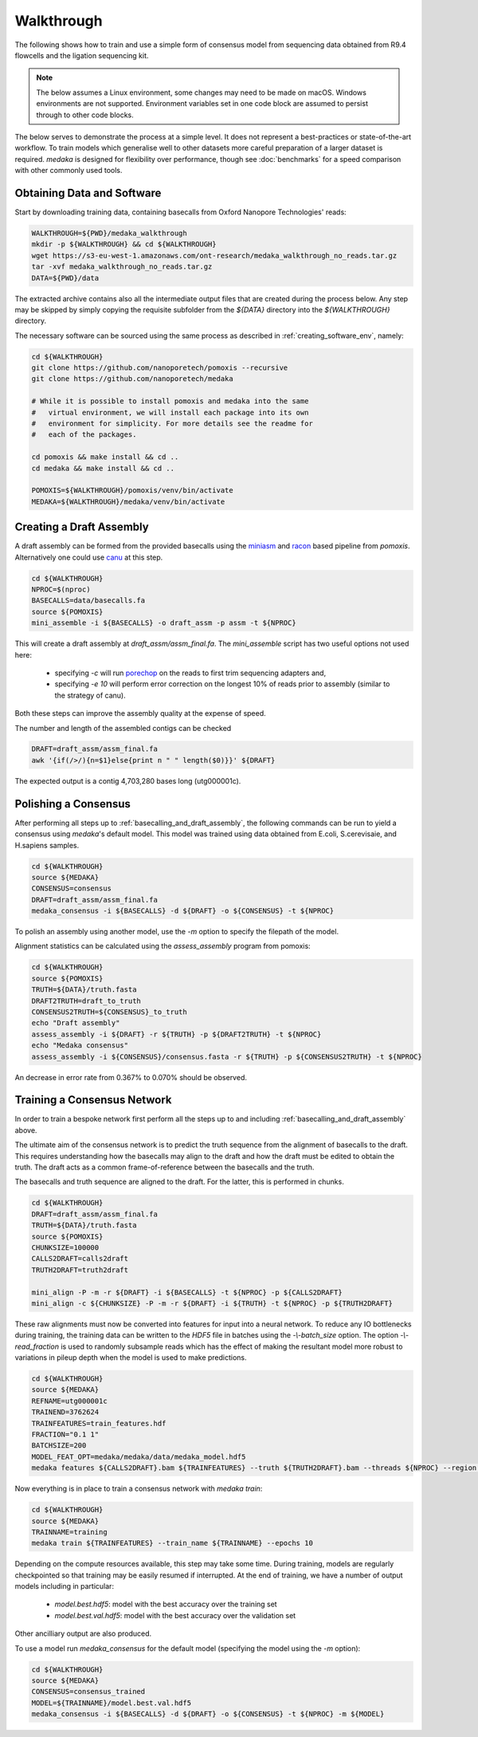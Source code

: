 Walkthrough
===========

The following shows how to train and use a simple form of consensus
model from sequencing data obtained from R9.4 flowcells and the
ligation sequencing kit.

.. note:: The below assumes a Linux environment, some
    changes may need to be made on macOS. Windows environments are not
    supported. Environment variables set in one code block are assumed to
    persist through to other code blocks. 

The below serves to demonstrate the process at a simple level. It does not
represent a best-practices or state-of-the-art workflow. To train models
which generalise well to other datasets more careful preparation of a larger
dataset is required. `medaka` is designed for flexibility over performance,
though see :doc:`benchmarks` for a speed comparison with other commonly used
tools.


Obtaining Data and Software
---------------------------

Start by downloading training data, containing basecalls from Oxford Nanopore
Technologies' reads:

.. code-block:: bash

    WALKTHROUGH=${PWD}/medaka_walkthrough
    mkdir -p ${WALKTHROUGH} && cd ${WALKTHROUGH}
    wget https://s3-eu-west-1.amazonaws.com/ont-research/medaka_walkthrough_no_reads.tar.gz
    tar -xvf medaka_walkthrough_no_reads.tar.gz
    DATA=${PWD}/data

The extracted archive contains also all the intermediate output files that
are created during the process below. Any step may be skipped by simply copying
the requisite subfolder from the `${DATA}` directory into the `${WALKTHROUGH}`
directory.

The necessary software can be sourced using the same process as described in
:ref:`creating_software_env`, namely:

.. code-block:: bash

    cd ${WALKTHROUGH}
    git clone https://github.com/nanoporetech/pomoxis --recursive
    git clone https://github.com/nanoporetech/medaka
    
    # While it is possible to install pomoxis and medaka into the same
    #   virtual environment, we will install each package into its own
    #   environment for simplicity. For more details see the readme for
    #   each of the packages.

    cd pomoxis && make install && cd ..
    cd medaka && make install && cd ..

    POMOXIS=${WALKTHROUGH}/pomoxis/venv/bin/activate
    MEDAKA=${WALKTHROUGH}/medaka/venv/bin/activate


.. _basecalling_and_draft_assembly:

Creating a Draft Assembly
-------------------------

A draft assembly can be formed from the provided basecalls using the 
`miniasm <https://github.com/lh3/miniasm>`_ and
`racon <https://github.com/isovic/racon>`_ based pipeline from `pomoxis`.
Alternatively one could use `canu <https://github.com/marbl/canu>`_ at this step.

.. code-block:: bash

    cd ${WALKTHROUGH}
    NPROC=$(nproc)
    BASECALLS=data/basecalls.fa
    source ${POMOXIS}
    mini_assemble -i ${BASECALLS} -o draft_assm -p assm -t ${NPROC}

This will create a draft assembly at `draft_assm/assm_final.fa`. The
`mini_assemble` script has two useful options not used here:

    * specifying `-c` will run `porechop <https://github.com/rrwick/Porechop>`_
      on the reads to first trim sequencing adapters and,
    * specifying `-e 10` will perform error correction on the longest 10% of
      reads prior to assembly (similar to the strategy of canu).

Both these steps can improve the assembly quality at the expense of speed.

The number and length of the assembled contigs can be checked

.. code-block:: bash

    DRAFT=draft_assm/assm_final.fa
    awk '{if(/>/){n=$1}else{print n " " length($0)}}' ${DRAFT}

The expected output is a contig 4,703,280 bases long (utg000001c). 

.. _polishing:

Polishing a Consensus 
----------------------

After performing all steps up to :ref:`basecalling_and_draft_assembly`, the
following commands can be run to yield a consensus using `medaka`'s default
model. This model was trained using data obtained from E.coli, S.cerevisaie,
and H.sapiens samples. 

.. code-block:: bash

    cd ${WALKTHROUGH}
    source ${MEDAKA}
    CONSENSUS=consensus
    DRAFT=draft_assm/assm_final.fa
    medaka_consensus -i ${BASECALLS} -d ${DRAFT} -o ${CONSENSUS} -t ${NPROC}

To polish an assembly using another model, use
the `-m` option to specify the filepath of the model. 

Alignment statistics can be calculated using the `assess_assembly` program from
pomoxis: 

.. code-block:: bash

    cd ${WALKTHROUGH}
    source ${POMOXIS}
    TRUTH=${DATA}/truth.fasta
    DRAFT2TRUTH=draft_to_truth
    CONSENSUS2TRUTH=${CONSENSUS}_to_truth
    echo "Draft assembly"
    assess_assembly -i ${DRAFT} -r ${TRUTH} -p ${DRAFT2TRUTH} -t ${NPROC}
    echo "Medaka consensus"
    assess_assembly -i ${CONSENSUS}/consensus.fasta -r ${TRUTH} -p ${CONSENSUS2TRUTH} -t ${NPROC}

An decrease in error rate from 0.367% to 0.070% should be observed.

.. _training:

Training a Consensus Network
----------------------------

In order to train a bespoke network first perform all the steps up to and
including :ref:`basecalling_and_draft_assembly` above. 

The ultimate aim of the consensus network is to predict the truth sequence from
the alignment of basecalls to the draft. This requires understanding how the
basecalls may align to the draft and how the draft must be edited to obtain the
truth. The draft acts as a common frame-of-reference between the basecalls
and the truth.

The basecalls and truth sequence are aligned to the draft. For the latter, this
is performed in chunks.

.. code-block:: bash

    cd ${WALKTHROUGH}
    DRAFT=draft_assm/assm_final.fa
    TRUTH=${DATA}/truth.fasta
    source ${POMOXIS}
    CHUNKSIZE=100000
    CALLS2DRAFT=calls2draft
    TRUTH2DRAFT=truth2draft

    mini_align -P -m -r ${DRAFT} -i ${BASECALLS} -t ${NPROC} -p ${CALLS2DRAFT}
    mini_align -c ${CHUNKSIZE} -P -m -r ${DRAFT} -i ${TRUTH} -t ${NPROC} -p ${TRUTH2DRAFT}

These raw alignments must now be converted into features for input into a neural
network. To reduce any IO bottlenecks during training, the training data can be
written to the `HDF5` file in batches using the `-\\-batch_size` option. The option
`-\\-read_fraction` is used to randomly subsample reads which has the effect of
making the resultant model more robust to variations in pileup depth when the
model is used to make predictions.

.. code-block:: bash

    cd ${WALKTHROUGH}
    source ${MEDAKA}
    REFNAME=utg000001c
    TRAINEND=3762624
    TRAINFEATURES=train_features.hdf
    FRACTION="0.1 1"
    BATCHSIZE=200
    MODEL_FEAT_OPT=medaka/medaka/data/medaka_model.hdf5
    medaka features ${CALLS2DRAFT}.bam ${TRAINFEATURES} --truth ${TRUTH2DRAFT}.bam --threads ${NPROC} --region ${REFNAME}:-${TRAINEND} --batch_size ${BATCHSIZE} --read_fraction ${FRACTION} --chunk_len 1000 --chunk_ovlp 0 --model ${MODEL_FEAT_OPT} --max_label_len 1

Now everything is in place to train a consensus network with `medaka train`:

.. code-block:: bash

    cd ${WALKTHROUGH}
    source ${MEDAKA}
    TRAINNAME=training
    medaka train ${TRAINFEATURES} --train_name ${TRAINNAME} --epochs 10

Depending on the compute resources available, this step may take some time.
During training, models are regularly checkpointed so that training may be
easily resumed if interrupted. At the end of training, we have a number of
output models including in particular:

    * `model.best.hdf5`: model with the best accuracy over the training set  
    * `model.best.val.hdf5`: model with the best accuracy over the validation set

Other ancilliary output are also produced. 

To use a model run `medaka_consensus` for the default model (specifying
the model using the `-m` option):

.. code-block:: bash

    cd ${WALKTHROUGH}
    source ${MEDAKA}
    CONSENSUS=consensus_trained
    MODEL=${TRAINNAME}/model.best.val.hdf5
    medaka_consensus -i ${BASECALLS} -d ${DRAFT} -o ${CONSENSUS} -t ${NPROC} -m ${MODEL}
